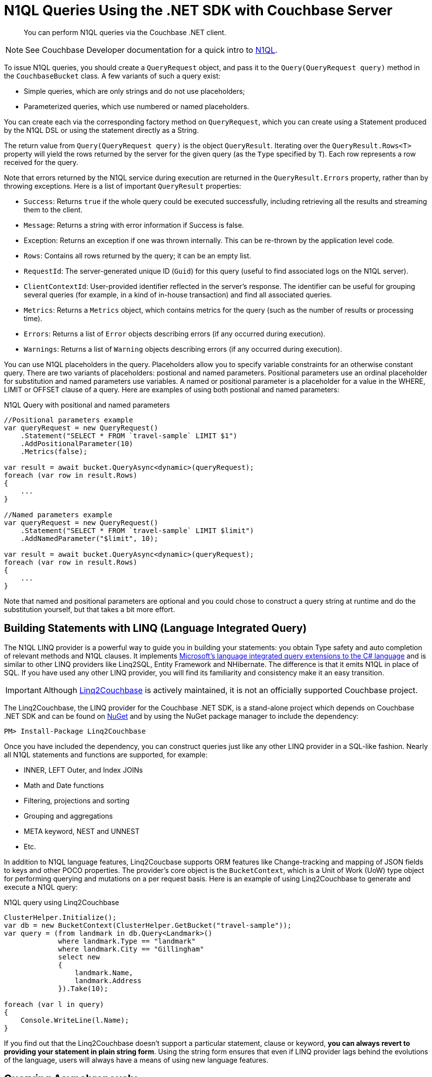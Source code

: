 = N1QL Queries Using the .NET SDK with Couchbase Server
:navtitle: N1QL from the SDK
:page-topic-type: concept
:page-aliases: querying-n1ql,howtos:n1ql-queries-with-sdk

[abstract]
You can perform N1QL queries via the Couchbase .NET client.

NOTE: See Couchbase Developer documentation for a quick intro to xref:n1ql-query.adoc[N1QL].

To issue N1QL queries, you should create a [.api]`QueryRequest` object, and pass it to the [.api]`Query(QueryRequest query)` method in the [.api]`CouchbaseBucket` class.
A few variants of such a query exist:

* Simple queries, which are only strings and do not use placeholders;
* Parameterized queries, which use numbered or named placeholders.

You can create each via the corresponding factory method on `QueryRequest`, which you can create using a Statement produced by the N1QL DSL or using the statement directly as a String.

The return value from [.api]`Query(QueryRequest query)` is the object [.api]`QueryResult`.
Iterating over the [.api]`QueryResult.Rows<T>` property will yield the rows returned by the server for the given query (as the `Type` specified by `T`).
Each row represents a row received for the query.

Note that errors returned by the N1QL service during execution are returned in the [.api]`QueryResult.Errors` property, rather than by throwing exceptions.
Here is a list of important [.api]`QueryResult` properties:

* `Success`: Returns `true` if the whole query could be executed successfully, including retrieving all the results and streaming them to the client.
* `Message`: Returns a string with error information if Success is false.
* Exception: Returns an exception if one was thrown internally.
This can be re-thrown by the application level code.
* `Rows`: Contains all rows returned by the query; it can be an empty list.
* `RequestId`: The server-generated unique ID (`Guid`) for this query (useful to find associated logs on the N1QL server).
* `ClientContextId`: User-provided identifier reflected in the server's response.
The identifier can be useful for grouping several queries (for example, in a kind of in-house transaction) and find all associated queries.
* `Metrics`: Returns a [.api]`Metrics` object, which contains metrics for the query (such as the number of results or processing time).
* `Errors`: Returns a list of [.api]`Error` objects describing errors (if any occurred during execution).
* `Warnings`: Returns a list of [.api]`Warning` objects describing errors (if any occurred during execution).

You can use N1QL placeholders in the query.
Placeholders allow you to specify variable constraints for an otherwise constant query.
There are two variants of placeholders: postional and named parameters.
Positional parameters use an ordinal placeholder for substitution and named parameters use variables.
A named or positional parameter is a placeholder for a value in the WHERE, LIMIT or OFFSET clause of a query.
Here are examples of using both postional and named parameters:

.N1QL Query with positional and named parameters
[source,csharp]
----
//Positional parameters example
var queryRequest = new QueryRequest()
    .Statement("SELECT * FROM `travel-sample` LIMIT $1")
    .AddPositionalParameter(10)
    .Metrics(false);

var result = await bucket.QueryAsync<dynamic>(queryRequest);
foreach (var row in result.Rows)
{
    ...
}

//Named parameters example
var queryRequest = new QueryRequest()
    .Statement("SELECT * FROM `travel-sample` LIMIT $limit")
    .AddNamedParameter("$limit", 10);

var result = await bucket.QueryAsync<dynamic>(queryRequest);
foreach (var row in result.Rows)
{
    ...
}
----

Note that named and positional parameters are optional and you could chose to construct a query string at runtime and do the substitution yourself, but that takes a bit more effort.

== Building Statements with LINQ (Language Integrated Query)

The N1QL LINQ provider is a powerful way to guide you in building your statements: you obtain Type safety and auto completion of relevant methods and N1QL clauses.
It implements https://msdn.microsoft.com/en-us/library/mt693024.aspx[Microsoft's language integrated query extensions to the C# language^] and is similar to other LINQ providers like Linq2SQL, Entity Framework and NHibernate.
The difference is that it emits N1QL in place of SQL.
If you have used any other LINQ provider, you will find its familiarity and consistency make it an easy transition.

[IMPORTANT]
====
Although https://github.com/couchbaselabs/Linq2Couchbase[Linq2Couchbase] is actively maintained, it is not an officially supported Couchbase project.
====

The Linq2Couchbase, the LINQ provider for the Couchbase .NET SDK, is a stand-alone project which depends on Couchbase .NET SDK and can be found on https://www.nuget.org/packages/linq2Couchbase[NuGet^] and by using the NuGet package manager to include the dependency:

[source,csharp]
----
PM> Install-Package Linq2Couchbase
----

Once you have included the dependency, you can construct queries just like any other LINQ provider in a SQL-like fashion.
Nearly all N1QL statements and functions are supported, for example:

* INNER, LEFT Outer, and Index JOINs
* Math and Date functions
* Filtering, projections and sorting
* Grouping and aggregations
* META keyword, NEST and UNNEST
* Etc.

In addition to N1QL language features, Linq2Coucbase supports ORM features like Change-tracking and mapping of JSON fields to keys and other POCO properties.
The provider's core object is the [.api]`BucketContext`, which is a Unit of Work (UoW) type object for performing querying and mutations on a per request basis.
Here is an example of using Linq2Couchbase to generate and execute a N1QL query:

.N1QL query using Linq2Couchbase
[source,csharp]
----
ClusterHelper.Initialize();
var db = new BucketContext(ClusterHelper.GetBucket("travel-sample"));
var query = (from landmark in db.Query<Landmark>()
             where landmark.Type == "landmark"
             where landmark.City == "Gillingham"
             select new
             {
                 landmark.Name,
                 landmark.Address
             }).Take(10);

foreach (var l in query)
{
    Console.WriteLine(l.Name);
}
----

If you find out that the Linq2Couchbase doesn't support a particular statement, clause or keyword, *you can always revert to providing your statement in plain string form*.
Using the string form ensures that even if LINQ provider lags behind the evolutions of the language, users will always have a means of using new language features.

== Querying Asynchronously

To perform a query asynchronously, use the [.api]`QueryAsync(QueryRequest query)` method.
The API is pretty similar except everything is returned as an [.api]`Task<QueryResult>` that will have to be awaited on and you'll need use the [.api]`async` and [.api]`await` keywords to execute the task asynchronously or use [.api]`Task.Result()` to execute the [.api]`Task` synchronously.
For example, lets retrieve the first ten documents from the travel-sample bucket asynchronously:

.Asynchronous N1QL query
[source,csharp]
----
public async void PrintTenAllAsync()
{
    const string query = "SELECT ts.* FROM `travel-sample` as ts LIMIT 10";

    var result = await _bucket.QueryAsync<dynamic>(query);
    foreach(var row in result.Rows)
    {
        Console.WriteLine(row.name);
    }
}
----

In the code above, we have a defined a method signature for [.api]`PrintTenAllAsync` that includes the [.api]`async` keyword, this will allow us to use the [.api]`await` keyword within the method to asynchronously execute the query.
Within the body of the method, we create a N1QL statement which returns the first ten (10) documents from the travel-sample bucket.
Then, using the [.api]`await` keyword, we execute the [.api]`Task<QueryResult>` returned from the `CouchbaseBucket.QueryAsync(…)` method.
This will push the execution of the query to the (likely) thread pool in a non-blocking manner.
Finally, we iterate through the rows returned by server in the [.api]`QueryResult` object.

[#at_plus]
== Scan Consistency

Setting a https://developer.couchbase.com/documentation/server/5.1/architecture/querying-data-with-n1ql.html#story-h2-2[staleness parameter for queries^], with `scan_consistency`, enables a tradeoff between latency and (eventual) consistency.
A N1QL query using the default *Not Bounded* Scan Consistency will not wait for any indexes to finish updating before running the query and returning results, meaning that results are returned quickly, but the query will not return any documents yet to be indexed.

With Scan Consistency set to *RequestPlus*, all document changes and index updates are processed before the query is run.
Select this when consistency is always more important than performance.
For a middle ground, *AtPlus* is a "read your own write" (RYOW) option, which means it just waits for the new documents that you specify to be indexed, rather than an entire index of multiple documents.
See the xref:scan-consistency-examples.adoc[examples] for how to use *AtPlus* for the best performance balance for many circumstances.

== Streaming Large Result Sets

By default the .NET SDK will fetch the entire result set from the server, and de-serialize the entire set in-memory on the application.
For smaller result sets this is fine, however with large result sets this causes the memory footprint to grow linearly upwards.
This has an impact on CLR Garbage Collection and can lead to poor application performance, and eventually an [.api]`OutOfMemoryException` may be thrown.
To avoid this, it is suggested that large results sets be streamed by setting the [.api]`UseStreaming` property on the [.api]`QueryRequest` object:

.Streaming N1QL Query
[source,csharp]
----
var request = new QueryRequest("SELECT * FROM `travel-sample`;").UseStreaming(true);
using (var result = _bucket.Query<DocumentContent>(request))
{
    foreach (var doc in result)
    {
        Console.WriteLine(doc);
    }
}
----

When streaming is enabled, the client will start a persistent connection with the server and only read the header until the Rows are enumerated; then, each row or JSON object will be de-serialized.
The net effect is that the memory footprint of the application will stay a constant and not increase linearly, and the Garbage Collector will collect objects created during de-serialization in the first generation.
